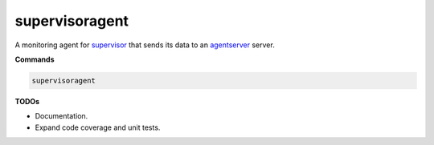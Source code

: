 supervisoragent
===============

A monitoring agent for `supervisor <http://supervisord.org>`_ that sends its data to an `agentserver <https://github.com/silverfernsys/agentserver>`_ server.

**Commands**

.. code:: python

  supervisoragent

**TODOs**

- Documentation.
- Expand code coverage and unit tests.



